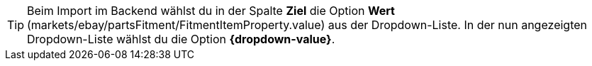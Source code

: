 [TIP]
Beim Import im Backend wählst du in der Spalte *Ziel* die Option *Wert* (markets/ebay/partsFitment/FitmentItemProperty.value) aus der Dropdown-Liste. In der nun angezeigten Dropdown-Liste wählst du die Option *{dropdown-value}*.
